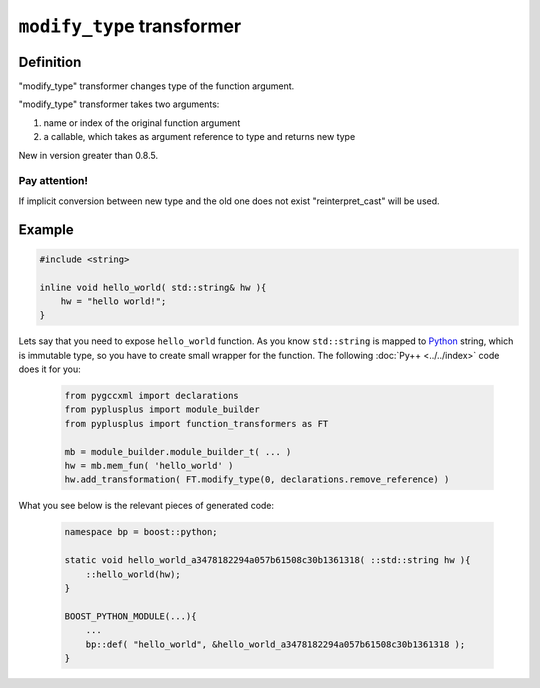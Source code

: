 ===========================
``modify_type`` transformer
===========================

----------
Definition
----------

"modify_type" transformer changes type of the function argument.

"modify_type" transformer takes two arguments:

1. name or index of the original function argument

2. a callable, which takes as argument reference to type and returns new type

New in version greater than 0.8.5.

Pay attention!
--------------

If implicit conversion between new type and the old one does not exist
"reinterpret_cast" will be used.

-------
Example
-------

.. code-block:: c++

  #include <string>

  inline void hello_world( std::string& hw ){
      hw = "hello world!";
  }

Lets say that you need to expose ``hello_world`` function. As you know
``std::string`` is mapped to `Python`_ string, which is immutable type, so you
have to create small wrapper for the function. The following :doc:`Py++ <../../index>` code does it for you:

  .. code-block:: python

     from pygccxml import declarations
     from pyplusplus import module_builder
     from pyplusplus import function_transformers as FT

     mb = module_builder.module_builder_t( ... )
     hw = mb.mem_fun( 'hello_world' )
     hw.add_transformation( FT.modify_type(0, declarations.remove_reference) )

What you see below is the relevant pieces of generated code:

  .. code-block:: c++

     namespace bp = boost::python;

     static void hello_world_a3478182294a057b61508c30b1361318( ::std::string hw ){
         ::hello_world(hw);
     }

     BOOST_PYTHON_MODULE(...){
         ...
         bp::def( "hello_world", &hello_world_a3478182294a057b61508c30b1361318 );
     }

.. _`Boost.Python`: http://www.boost.org/libs/python/doc/index.html
.. _`Python`: http://www.python.org
.. _`GCC-XML`: http://www.gccxml.org

